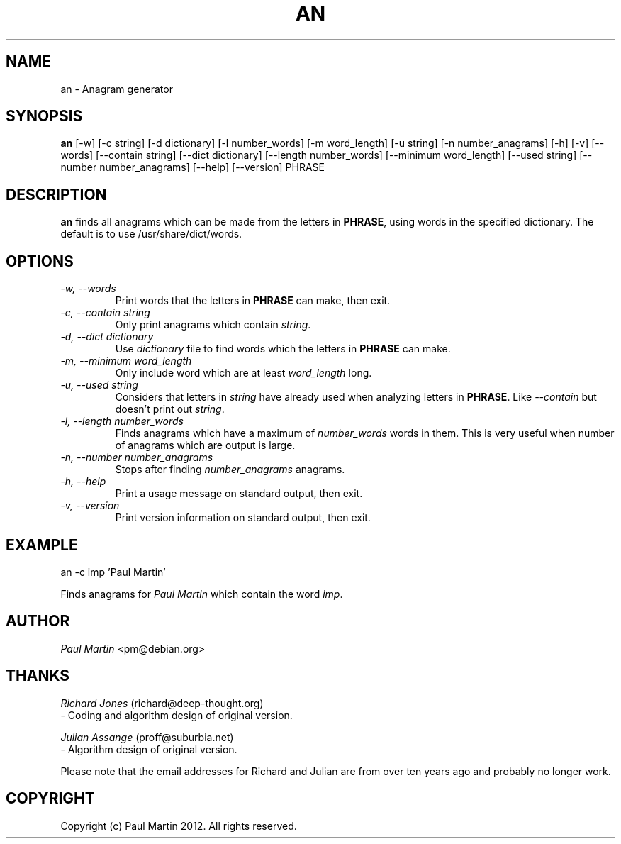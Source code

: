 .TH AN 6
.SH NAME
an \- Anagram generator 
.SH SYNOPSIS
.B an
[-w] [-c string] [-d dictionary] [-l number_words] [-m word_length]
[-u string] [-n number_anagrams] [-h] [-v]
[--words] [--contain string] [--dict dictionary]
[--length number_words] [--minimum word_length]  [--used string] 
[--number number_anagrams] [--help] [--version] PHRASE
.SH DESCRIPTION
.B an
finds all anagrams which can be made from the letters in \fBPHRASE\fP, 
using words in the specified dictionary. The default is to use 
/usr/share/dict/words.
.SH OPTIONS
.TP
.I \-w, --words
Print words that the letters in \fBPHRASE\fP can make, then exit.
.TP
.I \-c, --contain string
Only print anagrams which contain \fIstring\fP.

.TP
.I \-d, --dict dictionary
Use \fIdictionary\fP file to find words which the letters in \fBPHRASE\fP
can make.

.TP
.I \-m, --minimum word_length
Only include word which are at least \fIword_length\fP long.


.TP
.I \-u, --used string
Considers that letters in \fIstring\fP have already used when analyzing
letters in \fBPHRASE\fP.  Like \fI--contain\fP but doesn't print out
\fIstring\fP.

.TP
.I \-l, --length number_words
Finds anagrams which have a maximum of \fInumber_words\fP words in them.
This is very useful when number of anagrams which are output is large.

.TP
.I \-n, --number number_anagrams
Stops after finding \fInumber_anagrams\fP anagrams.

.TP
.I \-h, --help
Print a usage message on standard output, then exit.

.TP
.I \-v, --version
Print version information on standard output, then exit.
.SH EXAMPLE
.PP
an -c imp 'Paul Martin'
.PP
Finds anagrams for \fIPaul Martin\fP which contain the word \fIimp\fP.

.SH AUTHOR
.PP
\fIPaul Martin\fP <pm@debian.org>

.SH THANKS
.PP
\fIRichard Jones\fP (richard@deep-thought.org)
  - Coding and algorithm design of original version.
.PP
\fIJulian Assange\fP (proff@suburbia.net)
  - Algorithm design of original version.
.PP
Please note that the email addresses for Richard and Julian are from
over ten years ago and probably no longer work.
.SH COPYRIGHT
.PP
Copyright (c) Paul Martin 2012. All rights reserved.

